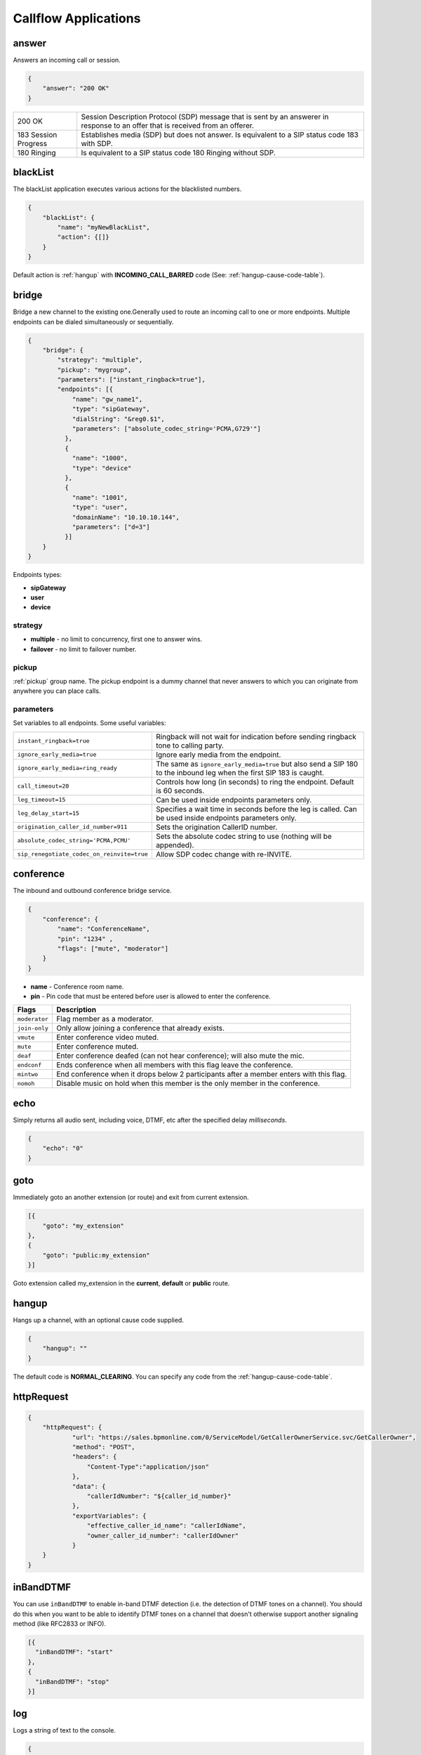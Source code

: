 .. _acr-applications:

Callflow Applications
=====================

answer
------

Answers an incoming call or session.

.. code-block:: json

   {
       "answer": "200 OK"
   }

+------------+-------------------------------------------------------------------------------------+
| 200 OK     |  Session Description Protocol (SDP) message that is sent by an answerer in response |
|            |  to an offer that is received from an offerer.                                      |
+------------+-------------------------------------------------------------------------------------+
| 183 Session| Establishes media (SDP) but does not answer. Is equivalent to a SIP status code     |
| Progress   | 183 with SDP.                                                                       |
+------------+-------------------------------------------------------------------------------------+
| 180 Ringing|  Is equivalent to a SIP status code 180 Ringing without SDP.                        |
+------------+-------------------------------------------------------------------------------------+

blackList
----------

The blackList application executes various actions for the blacklisted numbers.

.. code-block:: json

    {
        "blackList": {
            "name": "myNewBlackList",
            "action": {[]}
        }
    }

Default action is :ref:`hangup` with **INCOMING_CALL_BARRED** code (See: :ref:`hangup-cause-code-table`).

bridge
------

Bridge a new channel to the existing one.Generally used to route an incoming call to one or more endpoints. Multiple endpoints can be dialed simultaneously or sequentially.

.. code-block:: json

    {
        "bridge": {
            "strategy": "multiple",
            "pickup": "mygroup",
            "parameters": ["instant_ringback=true"],
            "endpoints": [{
                "name": "gw_name1",
                "type": "sipGateway",
                "dialString": "&reg0.$1",
                "parameters": ["absolute_codec_string='PCMA,G729'"]
              },
              {
                "name": "1000",
                "type": "device"
              },
              {
                "name": "1001",
                "type": "user",
                "domainName": "10.10.10.144",
                "parameters": ["d=3"]
              }]
        }
    }

Endpoints types:

- **sipGateway** 
- **user**
- **device**

strategy
++++++++

- **multiple** - no limit to concurrency, first one to answer wins.
- **failover** -  no limit to failover number.

pickup
++++++

:ref:`pickup` group name. The pickup endpoint is a dummy channel that never answers to which you can originate from anywhere you can place calls.

parameters
++++++++++

Set variables to all endpoints. Some useful variables:

+--------------------------------------------+-------------------------------------------------------------------------------------+
| ``instant_ringback=true``                  | Ringback will not wait for indication before sending ringback tone to calling party.|
+--------------------------------------------+-------------------------------------------------------------------------------------+
| ``ignore_early_media=true``                | Ignore early media from the endpoint.                                               |
+--------------------------------------------+-------------------------------------------------------------------------------------+
| ``ignore_early_media=ring_ready``          | The same as ``ignore_early_media=true`` but also send a SIP 180 to the inbound leg  |
|                                            | when the first SIP 183 is caught.                                                   |
+--------------------------------------------+-------------------------------------------------------------------------------------+
| ``call_timeout=20``                        | Controls how long (in seconds) to ring the endpoint. Default is 60 seconds.         |
+--------------------------------------------+-------------------------------------------------------------------------------------+
| ``leg_timeout=15``                         | Can be used inside endpoints parameters only.                                       |
+--------------------------------------------+-------------------------------------------------------------------------------------+
| ``leg_delay_start=15``                     | Specifies a wait time in seconds before the leg is called.                          |
|                                            | Can be used inside endpoints parameters only.                                       |
+--------------------------------------------+-------------------------------------------------------------------------------------+
| ``origination_caller_id_number=911``       | Sets the origination CallerID number.                                               |
+--------------------------------------------+-------------------------------------------------------------------------------------+
| ``absolute_codec_string='PCMA,PCMU'``      | Sets the absolute codec string to use (nothing will be appended).                   |
+--------------------------------------------+-------------------------------------------------------------------------------------+
| ``sip_renegotiate_codec_on_reinvite=true`` | Allow SDP codec change with re-INVITE.                                              |
+--------------------------------------------+-------------------------------------------------------------------------------------+


conference
----------

The inbound and outbound conference bridge service.

.. code-block:: json

    {
        "conference": {
            "name": "ConferenceName",
            "pin": "1234" ,
            "flags": ["mute", "moderator"]
        }
    }


- **name** - Conference room name.
- **pin** - Pin code that must be entered before user is allowed to enter the conference.

+----------------+-----------------------------------------------------------------------------------------+
| Flags          | Description                                                                             |
+================+=========================================================================================+
| ``moderator``  | Flag member as a moderator.                                                             |
+----------------+-----------------------------------------------------------------------------------------+
| ``join-only``  | Only allow joining a conference that already exists.                                    |
+----------------+-----------------------------------------------------------------------------------------+
| ``vmute``      | Enter conference video muted.                                                           |
+----------------+-----------------------------------------------------------------------------------------+
| ``mute``       | Enter conference muted.                                                                 |
+----------------+-----------------------------------------------------------------------------------------+
| ``deaf``       | Enter conference deafed (can not hear conference); will also mute the mic.              |
+----------------+-----------------------------------------------------------------------------------------+
| ``endconf``    | Ends conference when all members with this flag leave the conference.                   |
+----------------+-----------------------------------------------------------------------------------------+
| ``mintwo``     | End conference when it drops below 2 participants after a member enters with this flag. |
+----------------+-----------------------------------------------------------------------------------------+
| ``nomoh``      | Disable music on hold when this member is the only member in the conference.            |
+----------------+-----------------------------------------------------------------------------------------+


echo
----

Simply returns all audio sent, including voice, DTMF, etc after the specified delay *milliseconds*.

.. code-block:: json

    {
        "echo": "0"
    }


goto
----

Immediately goto an another extension (or route) and exit from current extension.

.. code-block:: json

    [{
        "goto": "my_extension"
    },
    {
        "goto": "public:my_extension"
    }]

Goto extension called my_extension in the **current**, **default** or **public** route.


.. _hangup:

hangup
------

Hangs up a channel, with an optional cause code supplied.

.. code-block:: json

    {
        "hangup": ""
    }

The default code is **NORMAL_CLEARING**. You can specify any code from the :ref:`hangup-cause-code-table`.

httpRequest
-----------

.. code-block:: json

    {
        "httpRequest": {
                "url": "https://sales.bpmonline.com/0/ServiceModel/GetCallerOwnerService.svc/GetCallerOwner",
                "method": "POST",
                "headers": {
                    "Content-Type":"application/json"
                },
                "data": {
                    "callerIdNumber": "${caller_id_number}"
                },
                "exportVariables": {
                    "effective_caller_id_name": "callerIdName",
                    "owner_caller_id_number": "callerIdOwner"
                }
        }
    }


inBandDTMF
----------

You can use ``inBandDTMF`` to enable in-band DTMF detection (i.e. the detection of DTMF tones on a channel). You should do this when you want to be able to identify DTMF tones on a channel that doesn't otherwise support another signaling method (like RFC2833 or INFO).

.. code-block:: json

    [{
      "inBandDTMF": "start"
    },
    {
      "inBandDTMF": "stop"
    }]


log
---

Logs a string of text to the console.

.. code-block:: json

    {
        "log": "my log message"
    }

park
----

Places a channel "on hold" in the switch, instead of in the phone.

.. code-block:: json

    {
        "park": {
            "name": "myPark",
            "lot": "1000-2000",
            "auto": "in"
        }
    }

+----------+------------------------------------------------------------------------+
| ``name`` | Park lot name.                                                         |
+----------+------------------------------------------------------------------------+
| ``lot``  | Park lot number.                                                       |
+----------+------------------------------------------------------------------------+
| ``auto`` | Put caller to park (in) or retrieve (out) with "parking lot" numbers.  |
+----------+------------------------------------------------------------------------+

.. _pickup:

pickup
------

Permits proper answering of multiple simultaneous calls to the same pickup group.

.. code-block:: json

    {
        "pickup": "mygroup"
    }


